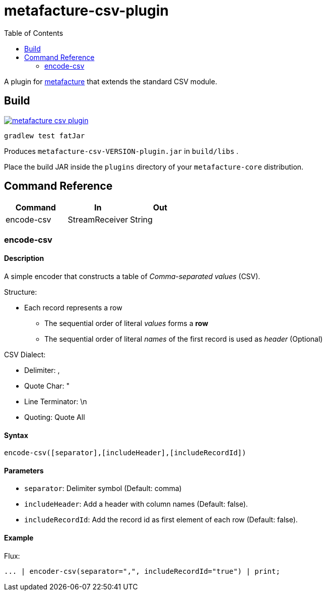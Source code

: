 = metafacture-csv-plugin
:toc:

A plugin for link:https://github.com/metafacture/metafacture-core[metafacture] that extends the standard CSV module.

== Build

image::https://jitpack.io/v/eberhardtj/metafacture-csv-plugin.svg[link="https://jitpack.io/#eberhardtj/metafacture-csv-plugin"]

```
gradlew test fatJar
```

Produces `metafacture-csv-VERSION-plugin.jar` in `build/libs` .

Place the build JAR inside the `plugins` directory of your `metafacture-core` distribution.

== Command Reference

|===
|Command | In | Out

|encode-csv
|StreamReceiver
|String

|===

=== encode-csv

==== Description

A simple encoder that constructs a table of __Comma-separated values__ (CSV).

Structure:

* Each record represents a row
** The sequential order of literal _values_ forms a *row*
** The sequential order of literal _names_ of the first record is used as _header_ (Optional)

CSV Dialect:

* Delimiter: ,
* Quote Char: "
* Line Terminator: \n
* Quoting: Quote All

==== Syntax

```
encode-csv([separator],[includeHeader],[includeRecordId])
```

==== Parameters

* `separator`: Delimiter symbol (Default: comma)
* `includeHeader`: Add a header with column names (Default: false).
* `includeRecordId`: Add the record id as first element of each row (Default: false).

==== Example

Flux:

```
... | encoder-csv(separator=",", includeRecordId="true") | print;
```
